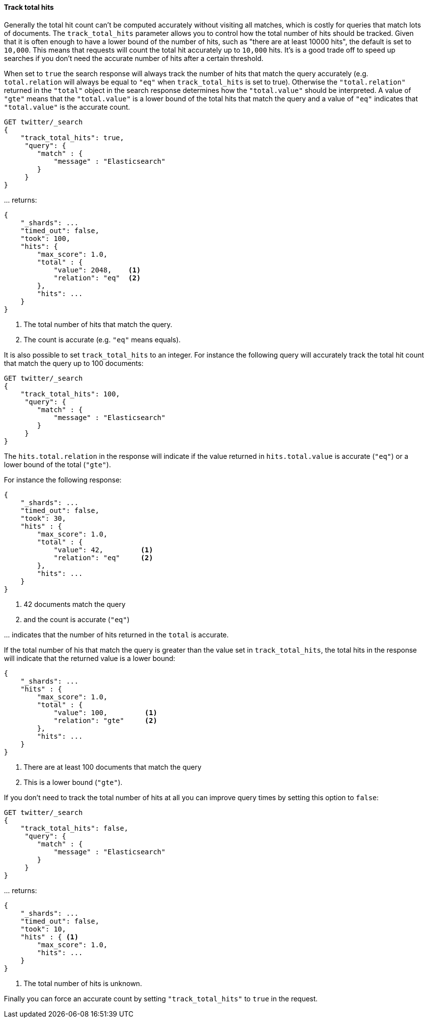 [[request-body-search-track-total-hits]]
==== Track total hits

Generally the total hit count can't be computed accurately without visiting all
matches, which is costly for queries that match lots of documents. The
`track_total_hits` parameter allows you to control how the total number of hits
should be tracked.
Given that it is often enough to have a lower bound of the number of hits,
such as "there are at least 10000 hits", the default is set to `10,000`.
This means that requests will count the total hit accurately up to `10,000` hits.
It's is a good trade off to speed up searches if you don't need the accurate number
of hits after a certain threshold.

When set to `true` the search response will always track the number of hits that
match the query accurately (e.g. `total.relation` will always be equal to `"eq"`
when `track_total_hits` is set to true). Otherwise the `"total.relation"` returned
in the `"total"` object in the search response determines how the `"total.value"`
should be interpreted. A value of `"gte"` means that the `"total.value"` is a
lower bound of the total hits that match the query and a value of `"eq"` indicates
that `"total.value"` is the accurate count.

[source,console]
--------------------------------------------------
GET twitter/_search
{
    "track_total_hits": true,
     "query": {
        "match" : {
            "message" : "Elasticsearch"
        }
     }
}
--------------------------------------------------
// TEST[setup:twitter]

\... returns:

[source,console-result]
--------------------------------------------------
{
    "_shards": ...
    "timed_out": false,
    "took": 100,
    "hits": {
        "max_score": 1.0,
        "total" : {
            "value": 2048,    <1>
            "relation": "eq"  <2>
        },
        "hits": ...
    }
}
--------------------------------------------------
// TESTRESPONSE[s/"_shards": \.\.\./"_shards": "$body._shards",/]
// TESTRESPONSE[s/"took": 100/"took": $body.took/]
// TESTRESPONSE[s/"max_score": 1\.0/"max_score": $body.hits.max_score/]
// TESTRESPONSE[s/"value": 2048/"value": $body.hits.total.value/]
// TESTRESPONSE[s/"hits": \.\.\./"hits": "$body.hits.hits"/]

<1> The total number of hits that match the query.
<2> The count is accurate (e.g. `"eq"` means equals).

It is also possible to set `track_total_hits` to an integer.
For instance the following query will accurately track the total hit count that match
the query up to 100 documents:

[source,console]
--------------------------------------------------
GET twitter/_search
{
    "track_total_hits": 100,
     "query": {
        "match" : {
            "message" : "Elasticsearch"
        }
     }
}
--------------------------------------------------
// TEST[continued]

The `hits.total.relation` in the response will indicate if the
value returned in `hits.total.value` is accurate (`"eq"`) or a lower
bound of the total (`"gte"`).

For instance the following response:

[source,console-result]
--------------------------------------------------
{
    "_shards": ...
    "timed_out": false,
    "took": 30,
    "hits" : {
        "max_score": 1.0,
        "total" : {
            "value": 42,         <1>
            "relation": "eq"     <2>
        },
        "hits": ...
    }
}
--------------------------------------------------
// TESTRESPONSE[s/"_shards": \.\.\./"_shards": "$body._shards",/]
// TESTRESPONSE[s/"took": 30/"took": $body.took/]
// TESTRESPONSE[s/"max_score": 1\.0/"max_score": $body.hits.max_score/]
// TESTRESPONSE[s/"value": 42/"value": $body.hits.total.value/]
// TESTRESPONSE[s/"hits": \.\.\./"hits": "$body.hits.hits"/]

<1> 42 documents match the query
<2> and the count is accurate (`"eq"`)

\... indicates that the number of hits returned in the `total`
is accurate.

If the total number of his that match the query is greater than the
value set in `track_total_hits`, the total hits in the response
will indicate that the returned value is a lower bound:

[source,console-result]
--------------------------------------------------
{
    "_shards": ...
    "hits" : {
        "max_score": 1.0,
        "total" : {
            "value": 100,         <1>
            "relation": "gte"     <2>
        },
        "hits": ...
    }
}
--------------------------------------------------
// TESTRESPONSE[skip:response is already tested in the previous snippet]

<1> There are at least 100 documents that match the query
<2> This is a lower bound (`"gte"`).

If you don't need to track the total number of hits at all you can improve query
times by setting this option to `false`:

[source,console]
--------------------------------------------------
GET twitter/_search
{
    "track_total_hits": false,
     "query": {
        "match" : {
            "message" : "Elasticsearch"
        }
     }
}
--------------------------------------------------
// TEST[continued]

\... returns:

[source,console-result]
--------------------------------------------------
{
    "_shards": ...
    "timed_out": false,
    "took": 10,
    "hits" : { <1>
        "max_score": 1.0,
        "hits": ...
    }
}
--------------------------------------------------
// TESTRESPONSE[s/"_shards": \.\.\./"_shards": "$body._shards",/]
// TESTRESPONSE[s/"took": 10/"took": $body.took/]
// TESTRESPONSE[s/"max_score": 1\.0/"max_score": $body.hits.max_score/]
// TESTRESPONSE[s/"hits": \.\.\./"hits": "$body.hits.hits"/]

<1> The total number of hits is unknown.

Finally you can force an accurate count by setting `"track_total_hits"`
to `true` in the request.
